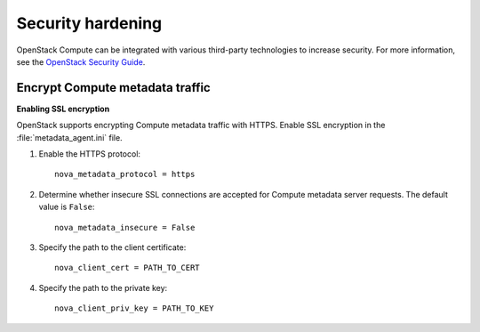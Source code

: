 .. _section-compute-security:

==================
Security hardening
==================

OpenStack Compute can be integrated with various third-party
technologies to increase security. For more information, see the
`OpenStack Security Guide <http://docs.openstack.org/sec/>`_.

.. :ref:section_trusted-compute-pools.rst

Encrypt Compute metadata traffic
~~~~~~~~~~~~~~~~~~~~~~~~~~~~~~~~

**Enabling SSL encryption**

OpenStack supports encrypting Compute metadata traffic with HTTPS.
Enable SSL encryption in the :file:`metadata_agent.ini` file.

#. Enable the HTTPS protocol::

    nova_metadata_protocol = https

#. Determine whether insecure SSL connections are accepted for Compute
   metadata server requests. The default value is ``False``::

    nova_metadata_insecure = False

#. Specify the path to the client certificate::

    nova_client_cert = PATH_TO_CERT

#. Specify the path to the private key::

    nova_client_priv_key = PATH_TO_KEY
